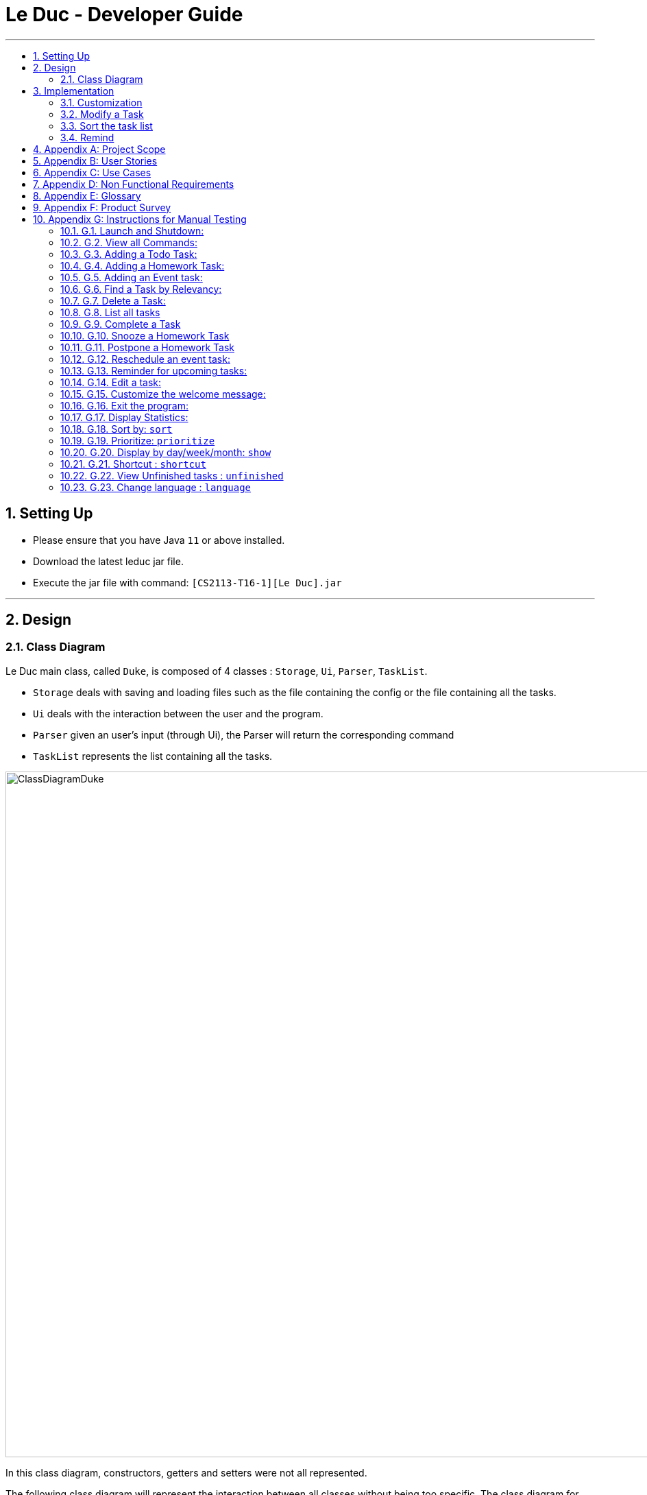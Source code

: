 = Le Duc - Developer Guide
:site-section: DeveloperGuide
:toc:
:toc-title:
:toc-placement: preamble
:sectnums:
:imagesDir: images
:stylesDir: stylesheets

---
== Setting Up
*  Please ensure that you have Java `11` or above installed.
*  Download the latest leduc jar file.
*  Execute the jar file with command: `[CS2113-T16-1][Le Duc].jar`

---
== Design
=== Class Diagram

Le Duc main class, called `Duke`, is composed of 4 classes : `Storage`, `Ui`, `Parser`, `TaskList`.

* `Storage` deals with saving and loading files such as the file containing the config or the file containing all the tasks.
* `Ui` deals with the interaction between the user and the program.
* `Parser` given an user's input (through Ui), the Parser will return the corresponding command
* `TaskList` represents the list containing all the tasks.

image::ClassDiagramDuke.png[width="1000"]

In this class diagram, constructors, getters and setters were not all represented.

The following class diagram will represent the interaction between all classes without being too specific. The class diagram for the abstract class `Command` and his concrete class is not represented because it is only one abstract class connected to a multitude of concrete class. The same goes for the `DukeException` class.

image::AllClassDiagram.png[width="1000"]

The following class diagram represents in details the abstract class `Command` with all its inherited concrete class.

image::ClassDiagramCommand.png[width="2000"]


== Implementation

=== Customization

The user can customize Le Duc in the following ways :

* `shortcut`: The user can implement and use shortcut for every command.
* `language`: The user can change the language for Le Duc.

==== Shortcut

The shortcut mechanism is done by the `ShortcutCommand`. As every other command, it extends Command with a HashSet containing all the command’s shortcut name and another HashSet containing all the default command’s shortcut name. Others commands include now a static attribute named shortcut that correspond to the command’s shortcut. It implements these following methods:

* `ShortcutCommand#setOneShortcut` — set the shortcut of one command
* `ShortcutCommand#initializedSetShortcut` — initialized the HashSet contains all the default command’s shortcut name

There are three cases:

* one shot one command: The user write the command for the shortcut in one line
* multi step one command: The user write which command he wants to add a shortcut to, then the console ask what is the shortcut, and the user write the name of the shortcut
* multi step every command: The user asks the console that he wants to modify all the command, and the console will show one by one every command, and the user will modify one by one each command.

When the user launches the application, the program will read the config file, then set all shortcuts to previous shortcuts that the user has decided. If the user has not decided to customized shortcuts, it will be the default shortcut.

These following diagram show how the 3 cases were implemented:

*One shot one command*

The user type the "entry" (not shown in the sequence diagram) as `shortcut CommandName ShortcutName`.

image::SDShortcutOneShot.png[width="1000"]

The method setShortcut is static, thus an object Command won’t be created

*Multi-step one command*

The user type the "entry" (not shown in the sequence diagram) as `shortcut CommandName`. Then the console will ask what will be the new name for the shortcut.

image::SGShortcutMultiOneCmd.png[width="1000"]

*Multi-step every command*

The user type the "entry" (not shown in the sequence diagram) as `shortcut`. The console will display one command's name, then the console will ask what will be the new name for the shortcut. The console will repeat until every command have a shortcut.

image::SGShortcutMultiEveryCmd.png[width="1000"]

*Consideration*

* The config file that contains all the name for the shortcut can be edit by hand, because it is faster to edit the config file than doing it via the application.
* When a command’s shortcut is set, the default shortcut can still be used

==== Language

Changing the language mechanism is done by the `LanguageCommand`. For the moment two languages are available : french and english. Only the return message after a command and the error message are changed. After typing the command to change the language, the language is changed at the next execution of the program.

The following are the steps to change a language :

* The user open Le Duc (the program).
* Le Duc create the object `ui` as an instance of `UiEn`.
* The user type `language fr` (the program is previously in english)
* The program will change the config file.
* The user exit the program.
* The user reopen Le Duc.
* Le Duc load the config file with the new language.
* Le Duc create the object `ui` as an instance of `UiFr`.
* The language of Le Duc is french.

image::languageSequenceDiagram.png[width="1000"]

In the sequence diagram, `Parser` and `Storage` should be created and destroyed when Duke is created or destroyed, but for more clarity, it was not represented.

*Consideration*

* (Current implementation) Each message displayed to the user (error or a message returned by a command) correspond to an abstract method in `Ui` and an override method in `UiFr` and `UiEn`. It was done so because it is easier to add a new language because it is sufficient to create a new class and override the method.
* (Atlernative) Make an if statement for each new language and an static attribut in `Ui`. There are less methods and less classes but if a new language is added in the future, every single command and every single exception have to be edited.

=== Modify a Task

Several commands allow the user to modify a task: `reschedule`, `postpone`, `snooze`, `edit` and `prioritize`.
As every other command, these commands extend Command.
As these commands relate to the modification of tasks, each command need to write into the data file after its execution.

==== *Reschedule an event task*

When rescheduling an event, two dates can’t clash. This verification is done with the verifyConflictDate method which is
in the TaskList class. Indeed, all task dates are needed to verify if there is a conflict. So, this allows to improve the cohesion.

image::SequenceDiagramReschedule.png[width="1000", align="center"]

==== *Snooze an homework task*

Snooze is applicable to a homework task. The snooze time is fixed at 30 minutes( it could be easily changed in the snoozeLocalDateTime() method of Date.

image::SequenceDiagramSnooze.png[width="1000", align="center"]

==== *Postpone an homework task*

Postpone is also only applicable to a homework task. The new date should be after the old one.
This is verified inside the execution of the postponeCommand.

image::SequenceDiagramPostpone.png[width="1000", align="center"]

==== *Edit a task*

* Multi-steps command: to edit a task, the user has to follow these instructions:

1. `edit`
2. All of the tasks will be displayed, you have to choose a task INDEX
3. Depending on the type of task:
** If it is a todo task, you have to enter the new DESCRIPTION
** If it is not a todo task, you have to choose 1) if you want to edit the description or 2) if you want to edit the date
- Then, enter the new DESCRIPTION or the new DATE of the task

The sequence diagram shows the interactions between different classes when the user want to edit the description an homework or event task with a multi-steps edit command.

image::SequenceDiagramEditMultiSteps.png[width="1000", align="center"]


* For one shot command:
- edit the description: `edit INDEX description DESCRIPTION`
- edit the date of an homework task: `edit INDEX /by DATE`
- edit the period of an event task: `edit INDEX /at DATE - DATE`

The sequence diagram shows the interactions between different classes when the user input `edit 2 description DESCRIPTION`.

image::SequenceDiagramEditOneShot.png[width="1000", align="center"]

==== *Prioritize a task*

A task has initially a priority of 5. The priority of a task goes from 1 to 9.
This command allows the user to change the priority of a task.

The sequence diagram show the interactions between different classes when the user wants to change to priority of the first task to 2.

image::SequenceDiagramPrioritize.png[width="1000", align="center"]

==== Consideration

There are two different commands for modifying the priority ( `prioritize`) and the description/date (`edit`) o f a task. Indeed, the edit command is considered to be used when a user have initially created a incorrect task, whereas the prioritize command is supposed to be used regularly as the priority of a task generally increase with the time.
However, these two commands are obviously easy to combine into one command.


=== Sort the task list

Sort all task by date/description/priority/type of task/ done or not: `sort SORTTYPE`
SORTTYPE is either date, description, priority, type, done

* Sorting by date will sort tasks in chronological order
* Sorting by description will sort the descriptions in alphabetical order
* Sorting by priority will sort tasks in ascending urgency
* Sorting by type will sort tasks depending on its task type ( event, homework, todo)
* Sorting by done will sort tasks depending on it the task is done or not.

To implement the sort command, the comparing static method of Comparator interface introduced in Java 8 is used.
So, here the sort key are the desciption or the priority of the task.


=== Remind


The Remind feature is done by the RemindCommand. Along with all of the other implemented commands, it extends Command. The feature will process each tasks date/timestamps to order them, and then remind the user of the 3 earliest, unfinished tasks. The following methods were implemented in this feature:

* `filterTasks` - Extracts the Homework and Event tasks into a seperate ArrayList
* `sort` - Orders the filtered TaskList in chronological order.

* *Sequence Diagram of the Remind Feature:*

image::RemindSequenceDiagram.png[width="1200"]
There are 4 cases:

* TaskList contains only Homework and Event objects
* TaskList contains only Todo objects
* TaskList contains a mix of all objects
* TaskList contains no objects

The task of sorting the tasklist in chronological order becomes challenging as not all tasks have associated timestamps.
This problem is divided into 4 subproblems, each of which are handled seperately.


==== TaskList contains only Homework/Event tasks

* The original TaskList is passed through a filter to isolate the Homework and Event tasks.
* The TaskList.extractTodo() method will attempt to isolate all Todo tasks. It will return an empty array in this case
* After filtering by TaskList.filterTasks(), the filtered TaskList will be equal to the original TaskList, as there are no Todo objects to filter out in this particular case.
* The filtered TaskList will then be sorted by TaskList.sort().
* The sort() method will call each tasks task.getDate() method in preparation for sorting. For "Event" tasks, the first timestamp will be used for the purposes of sorting.
* After performing insertion sort, the array of Todo's will be appended to the end of the sorted list. In this case, there are no
"todo" tasks, so nothing will be appended.
* The first 3 most upcoming tasks will be displayed to the user.
* *Output:*

```---------------------------------------------------------------------------------
remind
1. [H][X] d1 by: 14/09/2019 22:33 [Priority: 5]
2. [E][X] e1 at: 21/09/2019 00:00 - 28/10/2019 22:22 [Priority: 5]
3. [H][X] d2 by: 22/09/2019 22:33 [Priority: 5]
```
==== TaskList only contains Todo tasks

* The original TaskList is passed through a filter to isolate the Homework and Event tasks. Because there are only Todo tasks, it will return an empty array.
* The TaskList.extractTodo() method will attempt to isolate all todo tasks. It will return the original tasklist in this case, becase every task is a "todo"
* The filtered TaskList will then be sorted by TaskList.sort(). The method will return an empty array, because the input array containing Homework and Event tasks is empty.
* The sort method will return an empty array, as the input array of Homework/Event tasks is empty in this case.
* The array of Todo's is appended to the empty, returned array from TaskList.sort(), resulting in the original tasklist of only Todo tasks.
* *The original tasklist is considered to be the sorted tasklist. The order in which the Todo's were created is treated as an  "implicit order".*
* The first 3 most upcoming tasks will be displayed to the user.
* *Output:*
```---------------------------------------------------------------------------------
remind
1. [T][X] todo1 [Priority: 5]
2. [T][X] todo2 [Priority: 5]
3. [T][X] todo3 [Priority: 5]
```
==== TaskList contains a mix of all task types

* The original TaskList is passed through a filter to isolate the Homework and Event tasks.
* The TaskList.extractTodo() method will attempt to isolate all todo tasks. It will return an array of all todo's in this case
* After filtering by TaskList.filterTasks(), the filtered TaskList will contain only Homework and Event tasks.
* The filtered TaskList will then be sorted by TaskList.sort().
* The sort() method will call each tasks task.getDate() method in preparation for sorting. For "Event" tasks, the first timestamp will be used for the purposes of sorting.
* After performing insertion sort, the array of Todo's will be appended to the end of the sortedlist. If a task is a "todo" it is assumed that it has a "soft deadline" unlike a Homework task.
Therefore, it is pushed to the bottom of the sorted tasklist.
* The first 3 most upcoming tasks will be displayed to the user.
* *Output:*

```---------------------------------------------------------------------------------
remind
1. [H][X] d1 by: 14/09/2019 22:33 [Priority: 5]
2. [E][X] e1 at: 21/09/2019 00:00 - 28/10/2019 22:22 [Priority: 5]
3. [T][X] t1 [Priority: 5]
```
==== TaskList Contains No Objects

```
---------------------------------------------------------------------------------
    There are no upcoming tasks in your list
---------------------------------------------------------------------------------

```

==== Consideration
* Sorting the TaskList in place was considered, but it reduced cohesion of the design, as the same function is reused by other features.
* It was considered to only remind the user of tasks that are coming up in the next week,
but that would limit its potential utility
---




---
== Appendix A: Project Scope
*Target user profile:*

* High School student

* Has a busy academic and extracurricular life

* Comfortable with the command line

* Requires a schedule management software to otpimize day to day decisions

* Value proposition: A student will be able to better manage their time, and be more productive.
---


---
== Appendix B: User Stories
[cols="3,4,1", options="header"]
|===
|Target |User Stories |Priority

|As a student,| I want to sort my task by type of task/by date/by description/by tag
|* * *

|As a student,| I want to prioritize different task
|* * *

|As a student,| I want to have recurrent task
|* * *

|As a student,| I want to display the task by day/week/month/year
|* * *

|As a student,| I want to edit a task
|* * *

|As a student,| I want to a better find feature (fuzzy matching)
|* * *

|As a student,| I want to postpone a task
|* * *

|As a student,| I want to have shortcut
|* * *

|As a student,| I want to display two or more different task list (for example professional and personal)
|* * *

|As a student,| I want the app to send me an email about my task
|* *

|As a student,| I want to display only the task that hasn't been done yet
|* *

|As a student,| I want the app to alarm me when a deadline is near
|* *

|As a student,| I want to import from other task list
|* *

|As a student,| I want to have subtask
|* *

|As a student,| I want to see which task was done late, which task hadn't been done and which task was done on time
|* *

|As a student,| I want to set a reminder
|* *

|As a student,| I want to see my progression
|* *

|As a student,| I want to add an excepted time
|* *

|As a student,| I want to see the time left until the allocated time for that task is over
|* *

|As a student,| I want to have different languages
|* *

|As a student,| I want to know the location, the address
|* *

|As a student,| I want to combine two tasks
|* *

|As a student,| I want to visualize the task (GUI)
|*

|As a student,| I want to have a login and a password or have a profile
|*

|As a student,| I want to customize the welcome message
|*

|As a student,| I want to have secret task
|*

|As a student,| I want to have shared task
|*

|As a student,| I want to delete a profile (like an admin)
|*

|As a student,| I want to have some statistics
|*

|As a student,| I want to see others students task
|*

|As a student,| I want to have a message feature
|*
|===

---


== Appendix C: Use Cases
* *Edit Command*: ( only in multi-step commands yet)
** *System*: Le Duc
** *Actor*: High school student
** *Use Case*: Modify task
*** User will type “edit”
*** Le Duc will list the entire task list
*** User type the index of the task
*** Le Duc asks which part will be modified if it is not a Todo task
*** User answer and modify

* *Shortcut*:
** *System*: Le Duc
** *Actor*: High school student
** *Use Case*: Create shortcut
*** User type “shortcut”
*** Le Duc will show the first command to be modified
*** User type the shortcut for that command
*** Le Duc will show the second command to be modified
*** User type the shortcut for that command
*** ...
*** Le Duc will show the k command to be modified
*** User type the shortcut for that command
*** Le Duc prompt an error, because there is a conflict between two shortcuts, and will ask to enter a new shortcut
*** User type another shortcut for that command
*** ...
*** Le Duc shows all the shortcuts
---

== Appendix D: Non Functional Requirements
* *Task list size requirement*: The user is a super busy students, so he will have a lot of task. Size of task list possibly infinite (use of Arraylist, depends on the computer and the storage doesn’t use much as it is a written file).
* *Quality requirement*: The system is easy to understand and to be handled by a new user.
* *Mastery requirement*: The system is easy to be mastered, the typing of new task should be easy and fast.
* *Disaster recovery requirement*: If the system crash, the user shall find all his tasks in the storage file.

---

== Appendix E: Glossary
* *Fuzzy matching*: When searching for task descriptions via keyword, the "Sorensen-Dice" Fuzzy Matching algorithm is used to return top matches. This ensures that typos in the user query does not affect search performance
* *Recurrent task*: A task that repeat every day/week/month…

---

== Appendix F: Product Survey

== Appendix G: Instructions for Manual Testing
=== G.1. Launch and Shutdown:
* Download the Jar file and copy it into an empty folder
* Run the Jar file from the command line : "[CS2113-T16-1][Le Duc].jar"

=== G.2. View all Commands:
* *View all the commands the user can make*
*  Command: `help`
* Test Case: `help`

** Expected:
```
help
---------------------------------------------------------------------------------
All command will be display as :
commandName [PARAMETERS] : description of the command
All parameters will be written in UPPER_CASE
Parameters are :
DESCRIPTION : the description of a task
SORTTYPE : date, description, priority, type or done
DATE : the date of a task
INDEX : the index of the task (goes from 1 to ...)
KEYWORD : the keyword to find a task
WELCOME: the welcome message
DATEOPTION
Date format is DD/MM/YYYY HH:mm except for show
All blank space should be respected
Here are the list of all command:
todo DESCRIPTION prio INDEX: create a todo task ( prio index is optional) with priority index
homework DESCRIPTION /by DATE prio INDEX recu DATEOPTION INDEX: create a homework task ( prio index is optional) with priority index (recu is optional) with a recurrence of DATEOPTION(day, week, month) and the number of recurrence of INDEX
event DESCRIPTION /at DATE - DATE prio INDEX  recu DATEOPTION INDEX: create an event task ( prio index is optional) with priority index (recu is optional) with a recurrence of DATEOPTION(day, week, month) and the number of recurrence of INDEX
list : show all the tasks
bye : exit the application
done INDEX : mark as done the task of index INDEX
delete INDEX : delete the task of index INDEX
find KEYWORD : find the task with a keyword
snooze INDEX : snooze a task of index INDEX
postpone INDEX /by DATE : postpone a deadline task
sort SORTTYPE : Sort all task by date/description/priority/type/done or not
reschedule INDEX /at DATE - DATE : reschedule an event task
remind : remind the first three task
setwelcome WELCOME : customize the welcome message
edit :
For multi-step command : 'edit' and then follow the instructions
For one shot command:
edit the description: 'edit INDEX description DESCRIPTION'
edit the date of an homework task: 'edit INDEX /by DATE'
edit the period of an event task: 'edit INDEX /at DATE - DATE'
show DATEOPTION DATE: show task by day/dayofweek/month/year ( day format is DD/MM/YYYY; dayofweek format is monday,tuesday...; month format is MM/YYYY; year format is YYYY)
prioritize INDEX prio INDEX : give priority to task
unfinished: Find and display all unfinished tasks
language LANG: change the language of the program at the next execution. LANG is equal to en or fr
help : show the list of all command
---------------------------------------------------------------------------------
```
=== G.3. Adding a Todo Task:
* *Add a task of type Todo*
* Command `todo DESCRIPTION` or `todo DESCRIPTION prio INDEX`
* Test Case `todo read book`

** Expected:
*** The task will be given a default priority of 5 (Priorities range from 1-9)
```
---------------------------------------------------------------------------------
Got it. I've added this task:
           [T][X] read book [Priority: 5]
Now you have 14 tasks in the list.
---------------------------------------------------------------------------------
```

* Test Case `todo sell book prio 3`

** Expected:
```
 ---------------------------------------------------------------------------------
         Got it. I've added this task:
           [T][X]  sell book  [Priority: 3]
         Now you have 15 tasks in the list.
---------------------------------------------------------------------------------

```

=== G.4. Adding a Homework Task:

* *Add a task of type Homework*

* Command `homework DESCRIPTION /by DATE` or `homework DESCRIPTION /by DATE prio INDEX` or `homework DESCRIPTION /by DATE recu DATETYPE NBRECU`
• The second INDEX can’t be less than 1 or greater than 9.
• 1 is the least urgent, 9 is the most urgent
• DATETYPE can be day, week, month
• NBRECU indicate the number of recurrence +1 you want
• If you want to add recurrence and priority, prio should be before recu
• The NBRECU can’t be negative
• Depending on the DATETYPE, the NBRECU have a maximum threshold: for day, NBRECU can’t exceed 30, for week NBRECU can’t exceed 26, for month NBRECU can’t exceed 12. Every time it exceeds, it will be brought back to the threshold

---

* Test Case `homework CS4239: lab3 /by 21/09/2019 23:59`

** Expected:

*** Homework is given a default priority of 5
```
---------------------------------------------------------------------------------
         Got it. I've added this task:
           [H][X] CS4239: lab3 by: 21/09/2019 23:59 [Priority: 5]
         Now you have 16 tasks in the list.
---------------------------------------------------------------------------------

```

* Test Case `homework CS4239: lab4 /by 25/09/2019 23:59 prio 7`
** Expected:
*** The task is given a priority of 7
```
 ---------------------------------------------------------------------------------
         Got it. I've added this task:
           [H][X] CS4239: lab4 by: 25/09/2019 23:59 [Priority: 7]
         Now you have 17 tasks in the list.
---------------------------------------------------------------------------------
```
* Test Case `homework test code /by 25/09/2019 23:59 recu day 3`
** Expected:
*** Three recurrent tasks are also created, one for each of the next 3 days
```
---------------------------------------------------------------------------------
         Here are the tasks in your list:
         18. [H][X] test code by: 25/09/2019 23:59 [Priority: 5]
         19. [H][X] test code by: 26/09/2019 23:59 [Priority: 5]
         20. [H][X] test code by: 27/09/2019 23:59 [Priority: 5]
         21. [H][X] test code by: 28/09/2019 23:59 [Priority: 5]
---------------------------------------------------------------------------------

```

=== G.5. Adding an Event task:

* *Creates a task of type Event*

* Command: `event DESCRIPTION /at DATE - DATE` or `event DESCRIPTION /at DATE - DATE prio INDEX` or `event DESCRIPTION /at DATE - DATE recu DATETYPE NBRECU`

• When creating an event, two dates can’t clash
• The second INDEX can’t be less than 1 or greater than 9.
• 1 is the less urgent, 9 is the most urgent
• DATETYPE can be day, week, month
• NBRECU indicate the number of recurrence +1 you want
• If you want to add recurrence and priority, prio should be before recu
• If, by creating a recurrence, the date of the next occurence of the event is in conflict with the
4
previous one, it will
• You can’t create a recurrence of an event when the second date minus first date > DATETYPE: For example 07/12/2019 09:00 - 08/12/2019 11:00 have second date minus first date superior as the day DATETYPE
• The NBRECU can’t be negative
• Depending on the DATETYPE, the NBRECU have a maximum threshold: for day, NBRECU can’t exceed 30, for week NBRECU can’t exceed 26, for month NBRECU can’t exceed 12. Every time it exceeds, it will be brought back to the threshold
• If you want to add a priority and a recurrency, make sure the priority flag is entered before the recurrency flag.

---

* Test Case `event CS4211: mid-term /at 07/10/2000 09:00 - 07/10/2000 11:00`

** Expected:

*** Event is created with default priority of 5

```
 ---------------------------------------------------------------------------------
         Got it. I've added this task:
           [E][X] CS4211: mid-term at: 07/10/2000 09:00 - 07/10/2000 11:00 [Priority: 5]
         Now you have 22 tasks in the list.
---------------------------------------------------------------------------------

```
* Test Case `event CS4211: final exam /at 07/12/2019 09:00 - 07/12/2019 11:00 prio 8`
** Expected:

*** Event is created with priority 8

```
 ---------------------------------------------------------------------------------
         Got it. I've added this task:
           [E][X] CS4211: final exam at: 07/12/2019 09:00 - 07/12/2019 11:00 [Priority: 8]
         Now you have 23 tasks in the list.
---------------------------------------------------------------------------------

```

* *Test Case `event CS4211: sport /at 07/10/2001 09:00 - 07/10/2001 11:00 recu day 3`*
** Expected:

*** 3 recurrent tasks are created, each one day apart

```
 ---------------------------------------------------------------------------------
         Here are the tasks in your list:
         24. [E][X] CS4211: sport at: 07/10/2001 09:00 - 07/10/2001 11:00 [Priority: 5]
         25. [E][X] CS4211: sport at: 08/10/2001 09:00 - 08/10/2001 11:00 [Priority: 5]
         26. [E][X] CS4211: sport at: 09/10/2001 09:00 - 09/10/2001 11:00 [Priority: 5]
         27. [E][X] CS4211: sport at: 10/10/2001 09:00 - 10/10/2001 11:00 [Priority: 5]
---------------------------------------------------------------------------------
```

* *Test Case `event CS4211: cooking session /at 17/12/2019 09:00 - 17/12/2019 11:00 prio 8 recu week 2`*
**  Expected:
***  Will create 3 events, each one being 1 week apart
```
---------------------------------------------------------------------------------
         Here are the tasks in your list:
         28. [E][X] CS4211: cooking session at: 17/12/2019 09:00 - 17/12/2019 11:00 [Priority: 8]
         29. [E][X] CS4211: cooking session at: 24/12/2019 09:00 - 24/12/2019 11:00 [Priority: 8]
         30. [E][X] CS4211: cooking session at: 31/12/2019 09:00 - 31/12/2019 11:00 [Priority: 8]
---------------------------------------------------------------------------------
```
=== G.6. Find a Task by Relevancy:

* *Searches For a task by Character Relevancy (Not Keyword Relevancy!)*
* Command `Find DESCRIPTION`
** The "Sorensen Dice" character matching algorithm is used to generate relevance scores for each task
** Tasks are scored based on % character match across the entire description, and a 50% minimum match threshold value.
* Test Case `find homewasrdtyst`
** Expected:
*** Despite typos, the correct result will be returned
```
        ---------------------------------------------------------------------------------
         Here are the most relevant tasks in your list:
         6. [H][V] homeworktest by: 04/04/2004 04:04 [Priority: 5]
         13. [T][X] homework [Priority: 5]

        ---------------------------------------------------------------------------------
```


* Test Case `find CS4221:`
** Expected:
*** Despite Partial queries, relevant tasks are still returned.

```
find CS4221:
        ---------------------------------------------------------------------------------
         Here are the most relevant tasks in your list:
         24. [E][X] CS4211: sport at: 07/10/2001 09:00 - 07/10/2001 11:00 [Priority: 5]
         25. [E][X] CS4211: sport at: 08/10/2001 09:00 - 08/10/2001 11:00 [Priority: 5]
         26. [E][X] CS4211: sport at: 09/10/2001 09:00 - 09/10/2001 11:00 [Priority: 5]
         27. [E][X] CS4211: sport at: 10/10/2001 09:00 - 10/10/2001 11:00 [Priority: 5]

        ---------------------------------------------------------------------------------

```

=== G.7. Delete a Task:

* *Delete a task from the task list.*

* Command: `delete INDEX`

* Test Case `delete 1`
** Expected:
```
  ---------------------------------------------------------------------------------
         Noted. I've removed this task:
                [T][X] td1 [Priority: 5]
         Now you have 29 tasks in the list
---------------------------------------------------------------------------------
```

* Test Case `delete 500000`
** Expected:
*** Invalid indices throw an error

```
 NonExistentTaskException:
                 ☹ OOPS!!! The task doesn't exist

```

=== G.8. List all tasks

* *List all tasks in the list*
* Command `list`
* Test Case `list`
** Expected:
```
 ---------------------------------------------------------------------------------
         Here are the tasks in your list:
         1. [E][X] e at: 21/09/2019 00:00 - 28/10/2019 22:22 [Priority: 5]
         2. [T][V] td3 [Priority: 5]
         3. [T][V] td4 [Priority: 5]
         4. [H][X] math by: 11/11/2011 01:01 [Priority: 5]
         5. [H][V] homeworktest by: 04/04/2004 04:04 [Priority: 5]
         6. [H][V] science by: 05/05/2005 05:05 [Priority: 2]
         7. [H][X] test by: 01/01/2001 01:01 [Priority: 5]
---------------------------------------------------------------------------------
```

=== G.9. Complete a Task

* *Marks a task as done*
* Command `done INDEX`

* Test Case `done 1`
** Expected
*** [X] becomes [V] when completing a task
```
 ---------------------------------------------------------------------------------
         Nice! I've marked this task as done:
         [E][V] e at: 21/09/2019 00:00 - 28/10/2019 22:22 [Priority: 5]
---------------------------------------------------------------------------------

```
* Test Case `done 60000`
** Expected
*** Invalid indices will throw NonExistentTaskException
```
 NonExistentTaskException:
                 ☹ OOPS!!! The task doesn't exist
```

=== G.10. Snooze a Homework Task

* *Snooze a Homework task by 30 minutes*
* Command `snooze INDEX`

* Test Case: `snooze 4`

** Expected:
*** The task is now snoozed by 30 minutes

*** Before:

    `4. [H][X] math by: 11/11/2011 01:01 [Priority: 5]`



*** After:


     ---------------------------------------------------------------------------------
            Noted. I've snoozed this task:
                    [H][X] math by:11/11/2011 01:31
     ---------------------------------------------------------------------------------



* Test Case `snooze 3`
** Expected
*** Snoozing a non-Homework task will throw HomeworkTypeException
```
 HomeworkTypeException:
                 ☹ OOPS!!! The task should be a homework task
```

=== G.11. Postpone a Homework Task
* *Postpone a Homework task by a user-specified amount of time*
* Command `postpone INDEX /by DATE`

** DATE is the new date of the homework task.
** The new date should be after the old one.

* Test Case `postpone 4 /by 12/12/2011 22:10`
** Expected:
*** The Homework task deadline has been postponed
*** Before:

    `4. [H][X] math by: 11/11/2011 01:01 [Priority: 5]`


*** After:

```
    ---------------------------------------------------------------------------------
             Noted. I've postponed this task:
                     [H][X] math by:12/12/2011 22:10
    ---------------------------------------------------------------------------------
    ---------------------------------------------------------------------------------
```

=== G.12. Reschedule an event task:

* *Reschedule a task of type Event*

* Command: `reschedule INDEX /at DATE - DATE`

• when rescheduling an event, two dates can’t clash

---

* Test Case `event CS4211: mid-term /at 07/10/2000 09:00 - 07/10/2000 11:00`

** Expected:

*** The Event task has been rescheduled, it has a new period

```
---------------------------------------------------------------------------------
         Noted. I've rescheduled this task:
         [E][X] Sport  at:20/11/2019 20:00 - 20/11/2019 21:00
---------------------------------------------------------------------------------

```

=== G.13. Reminder for upcoming tasks:

* *Reminds the user of the 3 most upcoming incomplete tasks*

* Command: `remind`

• Remind only the 3 most upcoming incomplete tasks
• Show even the task past the present day.

---

* Test Case `remind`

** Expected:

*** The 3 most upcoming tasks

```
---------------------------------------------------------------------------------
        1. [H][X] math assignment 1 by: 07/11/2019 23:59 [Priority: 5]
        4. [H][X] Prepare interview  by: 09/11/2019 10:30 [Priority: 4]
        5. [H][X] Optimized algorithm assignement  by: 12/11/2019 10:30 [Priority: 4]
---------------------------------------------------------------------------------

```
=== G.14. Edit a task:

* *Edit the description or the date of a task*

* Command: `edit` or `edit INDEX description DESCRIPTION` or `edit INDEX /by DATE` or `edit INDEX /at DATE - DATE`

• Depending on the task, you can only edit the description (for todo) or you can choose between editing the description or the date (for event and homework).
• `edit` is the multi line command
• `edit INDEX description DESCRIPTION` or `edit INDEX /by DATE` or `edit INDEX /at DATE - DATE` are the one line command

---

* Test Case `edit 15 description CS2113 demo`

** Expected:

*** Edit the description of the 15th task and change it to CS2113 demo

```
---------------------------------------------------------------------------------
        The task is edited:
        [T][X] CS2113 demo [Priority: 2]
---------------------------------------------------------------------------------

```
* Test Case `edit 1 /by 13/11/2019 10:00`

** Expected:

*** Edit the date of the 1st task and change it to 13/11/2019 10:10

```
---------------------------------------------------------------------------------
        The task is edited:
        [H][X] math assignment 1 by: 13/11/2019 10:00 [Priority: 5]
---------------------------------------------------------------------------------

```
* Test Case `edit 7 /at 22/11/2019 16:00 - 22/11/2019 17:00`

** Expected:

*** Edit the date of the 7th task and change it to 22/11/2019 16:00 - 22/11/2019 17:00

```
 ---------------------------------------------------------------------------------
        The task is edited:
        [E][X] Sport  at: 22/11/2019 16:00 - 22/11/2019 17:00 [Priority: 5]
---------------------------------------------------------------------------------

```

* Test Case `edit`

** Expected:

*** Enter in the multi command line and follow the instruction. The list of task will be proposed. Then you have to choose the task, following by what to edit then enter the modification.

```
---------------------------------------------------------------------------------
        Please choose the task to edit from the list by its index:
---------------------------------------------------------------------------------
---------------------------------------------------------------------------------
        Here are the tasks in your list:
        1. [H][X] math assignment 1 by: 13/11/2019 10:00 [Priority: 5]
        2. [T][V] Software security: lab 4: exercice 2 [Priority: 2]
        3. [E][X] Sport  at: 20/11/2019 20:00 - 20/11/2019 21:00 [Priority: 5]
---------------------------------------------------------------------------------
        1
---------------------------------------------------------------------------------
        Please choose what you want to edit (1 or 2)
        1. The description
        2. The deadline/period
---------------------------------------------------------------------------------
        2
---------------------------------------------------------------------------------
        Please enter the new deadline of the task
---------------------------------------------------------------------------------
        14/11/2019 10:10
---------------------------------------------------------------------------------
        The task is edited:
        [H][X] math assignment 1 by: 14/11/2019 10:10 [Priority: 5]
---------------------------------------------------------------------------------

```

=== G.15. Customize the welcome message:

* *Customize the welcome message*

* Command: `setwelcome WELCOME`

• The new welcome message will be shown at the next execution of the software

---

* Test Case `setwelcome`

** Expected:

*** The welcome message has been customized

```
---------------------------------------------------------------------------------
The welcome message is edited: hello friends
---------------------------------------------------------------------------------


        ____        _
       |  _ \ _   _| | _____
       | | | | | | | |/ / _ \
       | |_| | |_| |   <  __/
       |____/ \__,_|_|\_\___|

---------------------------------------------------------------------------------
       	hello friends
---------------------------------------------------------------------------------
```

=== G.16.  Exit the program:

* *Exit and close the program*

* Command: `bye`

---

* Test Case `bye`

** Expected:

*** Exit the program and close it

```
---------------------------------------------------------------------------------
        The welcome message is edited: hello friends
        ---------------------------------------------------------------------------------

        ____        _
       |  _ \ _   _| | _____
       | | | | | | | |/ / _ \
       | |_| | |_| |   <  __/
       |____/ \__,_|_|\_\___|

---------------------------------------------------------------------------------
       	hello friends
---------------------------------------------------------------------------------
```

=== G.17.  Display Statistics:

* *Display useful statistics about your tasklist*

* Command: `bye`

• Enter command `stats` to view general statistics, `stats -p` to view detailed priority statistics, or `stats -c` to view detailed completion statistics

---

* Test Case `stats`

** Expected:

*** General statistics about task list

```
---------------------------------------------------------------------------------
        Here are some general statistics about your task list:
        Number of tasks: 20.0
        Number of Todo's : 7.0
        Number of Events: 6.0
        Number of Homeworks: 7.0
        Number of Uncompleted Tasks: 17.0
        Number of Completed Tasks: 3.0
        Percent Complete: 15.0%
---------------------------------------------------------------------------------
```
* Test Case `stats -p`

** Expected:

*** Detailed priority statistics about task list

```
---------------------------------------------------------------------------------
        Number of tasks with priority 9: 0
        Number of tasks with priority 8: 0
        Number of tasks with priority 7: 0
        Number of tasks with priority 6: 0
        Number of tasks with priority 5: 10
        Number of tasks with priority 4: 2
        Number of tasks with priority 3: 1
        Number of tasks with priority 2: 4
        Number of tasks with priority 1: 3
        ----PRIORITY PERCENTAGES----
        Percent of tasks with priority 9: 0.0%
        Percent of tasks with priority 8: 0.0%
        Percent of tasks with priority 7: 0.0%
        Percent of tasks with priority 6: 0.0%
        Percent of tasks with priority 5: 50.0%
        Percent of tasks with priority 4: 10.0%
        Percent of tasks with priority 3: 5.0%
        Percent of tasks with priority 2: 20.0%
        Percent of tasks with priority 1: 15.0%
---------------------------------------------------------------------------------
```
* Test Case `stats -c`

** Expected:

*** Detailed completion statistics about task list

```
---------------------------------------------------------------------------------
        Here are some completion statistics about your task list:
        ----COMPLETION COUNTS----
        Number of incomplete Homeworks remaining: 6
        Number of incomplete Todos remaining: 5
        Number of incomplete Events  remaining: 6
        ----COMPLETION PERCENTAGES----
        Percent of incomplete Homework: 85.71428571428571%
        Percent of incomplete Todo: 71.42857142857143%
        Percent of incomplete Events: 100.0%
---------------------------------------------------------------------------------
```

=== G.18. Sort by: `sort`


Sort all task by date, description, priority, type of task or either it is done or not: `sort SORTTYPE`

SORTTYPE is either date, description, priority, type or done

Be careful:

* Sorting by date will sort tasks in chronological order
* Sorting by description will sort the descriptions in alphabetical order
* Sorting by priority will sort tasks in ascending urgency
* Sorting by type will sort tasks depending on its task type ( event, homework, todo)
* Sorting by done will sort tasks depending on it the task is done or not

Examples:

* `sort date`
* `sort priority`
* `sort description`
* `sort type`
* `sort done`

---
* Test Case `sort date`
** Expected:
*** sort the tasks list by date

```
	---------------------------------------------------------------------------------
	 This is the new task list order:
	---------------------------------------------------------------------------------
	---------------------------------------------------------------------------------
	 Here are the tasks in your list:
	 1. [H][X] math assignment 1 by: 07/11/2019 23:59 [Priority: 5]
	 2. [H][V] Software Security lab 2 by: 08/11/2019 23:59 [Priority: 5]
	 3. [H][V] Science exercice 2 by: 09/11/2019 05:05 [Priority: 2]
	 4. [H][X] Prepare interview  by: 09/11/2019 10:30 [Priority: 4]
	 5. [E][X] Sport  at: 10/11/2019 11:00 - 10/11/2019 17:00 [Priority: 5]
	 6. [H][X] Optimized algorithm assignement  by: 12/11/2019 10:30 [Priority: 4]
	 7. [E][X] Software security Final exam  at: 20/11/2019 11:00 - 20/11/2019 13:00 [Priority: 5]
	 8. [E][X] Sport  at: 22/11/2019 13:00 - 22/11/2019 15:00 [Priority: 5]
	 9. [E][X] Sport  at: 25/11/2019 11:00 - 25/11/2019 17:00 [Priority: 5]
	 10. [H][X] Formals Methods assignment 1 by: 01/12/2019 21:59 [Priority: 5]
	 11. [H][X] Formals Methods assignment 2 by: 03/12/2019 21:59 [Priority: 3]
	 12. [E][X] CS4239 Final exam  at: 08/12/2019 11:00 - 08/12/2019 13:00 [Priority: 5]
	 13. [E][X] CS4211 Final exam  at: 12/12/2019 11:00 - 12/12/2019 13:00 [Priority: 5]
	 14. [H][X] Semester report by: 07/01/2020 23:59 [Priority: 5]
	 15. [T][X] CS2113 demo [Priority: 2]
	 16. [T][V] Software security: lab 4: exercice 2 [Priority: 2]
	 17. [T][X] Software security: lab 5: exercice 1 [Priority: 2]
	 18. [T][X] Software security: lab 5: exercice 2 [Priority: 1]
	 19. [T][X] Software security: lab 6: exercice 1 [Priority: 1]
	 20. [T][V] Software security: lab 6: exercice 2 [Priority: 1]
	 21. [T][X] return book [Priority: 5]
	---------------------------------------------------------------------------------
```

* Test Case `sort priority`
** Expected:
*** sort the tasks list by priority
```
	---------------------------------------------------------------------------------
	 This is the new task list order:
	---------------------------------------------------------------------------------
	---------------------------------------------------------------------------------
	 Here are the tasks in your list:
	 1. [T][X] Software security: lab 5: exercice 2 [Priority: 1]
	 2. [T][X] Software security: lab 6: exercice 1 [Priority: 1]
	 3. [T][V] Software security: lab 6: exercice 2 [Priority: 1]
	 4. [H][V] Science exercice 2 by: 09/11/2019 05:05 [Priority: 2]
	 5. [T][X] CS2113 demo [Priority: 2]
	 6. [T][V] Software security: lab 4: exercice 2 [Priority: 2]
	 7. [T][X] Software security: lab 5: exercice 1 [Priority: 2]
	 8. [H][X] Formals Methods assignment 2 by: 03/12/2019 21:59 [Priority: 3]
	 9. [H][X] Prepare interview  by: 09/11/2019 10:30 [Priority: 4]
	 10. [H][X] Optimized algorithm assignement  by: 12/11/2019 10:30 [Priority: 4]
	 11. [H][X] math assignment 1 by: 07/11/2019 23:59 [Priority: 5]
	 12. [H][V] Software Security lab 2 by: 08/11/2019 23:59 [Priority: 5]
	 13. [E][X] Sport  at: 10/11/2019 11:00 - 10/11/2019 17:00 [Priority: 5]
	 14. [E][X] Software security Final exam  at: 20/11/2019 11:00 - 20/11/2019 13:00 [Priority: 5]
	 15. [E][X] Sport  at: 22/11/2019 13:00 - 22/11/2019 15:00 [Priority: 5]
	 16. [E][X] Sport  at: 25/11/2019 11:00 - 25/11/2019 17:00 [Priority: 5]
	 17. [H][X] Formals Methods assignment 1 by: 01/12/2019 21:59 [Priority: 5]
	 18. [E][X] CS4239 Final exam  at: 08/12/2019 11:00 - 08/12/2019 13:00 [Priority: 5]
	 19. [E][X] CS4211 Final exam  at: 12/12/2019 11:00 - 12/12/2019 13:00 [Priority: 5]
	 20. [H][X] Semester report by: 07/01/2020 23:59 [Priority: 5]
	 21. [T][X] return book [Priority: 5]
	---------------------------------------------------------------------------------
```
* Test Case `sort description`
** Expected:
*** sort the tasks list by description

```
	---------------------------------------------------------------------------------
	 This is the new task list order:
	---------------------------------------------------------------------------------
	---------------------------------------------------------------------------------
	 Here are the tasks in your list:
	 1. [T][X] CS2113 demo [Priority: 2]
	 2. [E][X] CS4211 Final exam  at: 12/12/2019 11:00 - 12/12/2019 13:00 [Priority: 5]
	 3. [E][X] CS4239 Final exam  at: 08/12/2019 11:00 - 08/12/2019 13:00 [Priority: 5]
	 4. [H][X] Formals Methods assignment 1 by: 01/12/2019 21:59 [Priority: 5]
	 5. [H][X] Formals Methods assignment 2 by: 03/12/2019 21:59 [Priority: 3]
	 6. [H][X] Optimized algorithm assignement  by: 12/11/2019 10:30 [Priority: 4]
	 7. [H][X] Prepare interview  by: 09/11/2019 10:30 [Priority: 4]
	 8. [H][V] Science exercice 2 by: 09/11/2019 05:05 [Priority: 2]
	 9. [H][X] Semester report by: 07/01/2020 23:59 [Priority: 5]
	 10. [H][V] Software Security lab 2 by: 08/11/2019 23:59 [Priority: 5]
	 11. [E][X] Software security Final exam  at: 20/11/2019 11:00 - 20/11/2019 13:00 [Priority: 5]
	 12. [T][V] Software security: lab 4: exercice 2 [Priority: 2]
	 13. [T][X] Software security: lab 5: exercice 1 [Priority: 2]
	 14. [T][X] Software security: lab 5: exercice 2 [Priority: 1]
	 15. [T][X] Software security: lab 6: exercice 1 [Priority: 1]
	 16. [T][V] Software security: lab 6: exercice 2 [Priority: 1]
	 17. [E][X] Sport  at: 10/11/2019 11:00 - 10/11/2019 17:00 [Priority: 5]
	 18. [E][X] Sport  at: 22/11/2019 13:00 - 22/11/2019 15:00 [Priority: 5]
	 19. [E][X] Sport  at: 25/11/2019 11:00 - 25/11/2019 17:00 [Priority: 5]
	 20. [H][X] math assignment 1 by: 07/11/2019 23:59 [Priority: 5]
	 21. [T][X] return book [Priority: 5]
	---------------------------------------------------------------------------------
```

* Test Case `sort type`
** Expected:
*** sort the tasks list by type of task

```
	---------------------------------------------------------------------------------
	 This is the new task list order:
	---------------------------------------------------------------------------------
	---------------------------------------------------------------------------------
	 Here are the tasks in your list:
	 1. [E][X] CS4211 Final exam  at: 12/12/2019 11:00 - 12/12/2019 13:00 [Priority: 5]
	 2. [E][X] CS4239 Final exam  at: 08/12/2019 11:00 - 08/12/2019 13:00 [Priority: 5]
	 3. [E][X] Software security Final exam  at: 20/11/2019 11:00 - 20/11/2019 13:00 [Priority: 5]
	 4. [E][X] Sport  at: 10/11/2019 11:00 - 10/11/2019 17:00 [Priority: 5]
	 5. [E][X] Sport  at: 22/11/2019 13:00 - 22/11/2019 15:00 [Priority: 5]
	 6. [E][X] Sport  at: 25/11/2019 11:00 - 25/11/2019 17:00 [Priority: 5]
	 7. [H][X] Formals Methods assignment 1 by: 01/12/2019 21:59 [Priority: 5]
	 8. [H][X] Formals Methods assignment 2 by: 03/12/2019 21:59 [Priority: 3]
	 9. [H][X] Optimized algorithm assignement  by: 12/11/2019 10:30 [Priority: 4]
	 10. [H][X] Prepare interview  by: 09/11/2019 10:30 [Priority: 4]
	 11. [H][V] Science exercice 2 by: 09/11/2019 05:05 [Priority: 2]
	 12. [H][X] Semester report by: 07/01/2020 23:59 [Priority: 5]
	 13. [H][V] Software Security lab 2 by: 08/11/2019 23:59 [Priority: 5]
	 14. [H][X] math assignment 1 by: 07/11/2019 23:59 [Priority: 5]
	 15. [T][X] CS2113 demo [Priority: 2]
	 16. [T][V] Software security: lab 4: exercice 2 [Priority: 2]
	 17. [T][X] Software security: lab 5: exercice 1 [Priority: 2]
	 18. [T][X] Software security: lab 5: exercice 2 [Priority: 1]
	 19. [T][X] Software security: lab 6: exercice 1 [Priority: 1]
	 20. [T][V] Software security: lab 6: exercice 2 [Priority: 1]
	 21. [T][X] return book [Priority: 5]
	---------------------------------------------------------------------------------
```
* Test Case `sort done`
** Expected:
*** sort the tasks list by wheather the task is done or not

```
	---------------------------------------------------------------------------------
	 This is the new task list order:
	---------------------------------------------------------------------------------
	---------------------------------------------------------------------------------
	 Here are the tasks in your list:
	 1. [H][V] Science exercice 2 by: 09/11/2019 05:05 [Priority: 2]
	 2. [H][V] Software Security lab 2 by: 08/11/2019 23:59 [Priority: 5]
	 3. [T][V] Software security: lab 4: exercice 2 [Priority: 2]
	 4. [T][V] Software security: lab 6: exercice 2 [Priority: 1]
	 5. [E][X] CS4211 Final exam  at: 12/12/2019 11:00 - 12/12/2019 13:00 [Priority: 5]
	 6. [E][X] CS4239 Final exam  at: 08/12/2019 11:00 - 08/12/2019 13:00 [Priority: 5]
	 7. [E][X] Software security Final exam  at: 20/11/2019 11:00 - 20/11/2019 13:00 [Priority: 5]
	 8. [E][X] Sport  at: 10/11/2019 11:00 - 10/11/2019 17:00 [Priority: 5]
	 9. [E][X] Sport  at: 22/11/2019 13:00 - 22/11/2019 15:00 [Priority: 5]
	 10. [E][X] Sport  at: 25/11/2019 11:00 - 25/11/2019 17:00 [Priority: 5]
	 11. [H][X] Formals Methods assignment 1 by: 01/12/2019 21:59 [Priority: 5]
	 12. [H][X] Formals Methods assignment 2 by: 03/12/2019 21:59 [Priority: 3]
	 13. [H][X] Optimized algorithm assignement  by: 12/11/2019 10:30 [Priority: 4]
	 14. [H][X] Prepare interview  by: 09/11/2019 10:30 [Priority: 4]
	 15. [H][X] Semester report by: 07/01/2020 23:59 [Priority: 5]
	 16. [H][X] math assignment 1 by: 07/11/2019 23:59 [Priority: 5]
	 17. [T][X] CS2113 demo [Priority: 2]
	 18. [T][X] Software security: lab 5: exercice 1 [Priority: 2]
	 19. [T][X] Software security: lab 5: exercice 2 [Priority: 1]
	 20. [T][X] Software security: lab 6: exercice 1 [Priority: 1]
	 21. [T][X] return book [Priority: 5]
	---------------------------------------------------------------------------------
```

=== G.19. Prioritize:  `prioritize`

Giving priority to task: `prioritize INDEX prio INDEX`

The first INDEX is the task index

The second INDEX is the priority (goes from 1 to 9)

Be careful:

* The second INDEX can’t be less than 1 nor greater than 9.
* 1 is the less urgent, 9 is the most urgent
* When creating a task, specifying the priority is optional. When the priority is not specified, the task will automatically have a priority of 5.

Example:

* `prioritize 4 prio 2`
* `prioritize 5 prio 8`

---

* Test Case `prioritize 4 prio 2`
** Expected:
*** modify the priority of the number 4 task to 2

```
	---------------------------------------------------------------------------------
	 Got it. I've set the priority of this task:
	   [T][V] Software security: lab 6: exercice 2 [Priority: 2]
	---------------------------------------------------------------------------------
```

=== G.20. Display by day/week/month: `show`

Display all the task for one particular day/week/month: `show DATETYPE DATE`

DATETYPE is day, dayofweek, today, week, month, year.

The DATE argument depends on the DATETYPE

* day :
** shows all the tasks for the given date
** DATE : DD/MM/YYYY

* dayofweek :
** shows all the tasks for the given day of week
** DATE : monday, tuesday, wednesday, thursday, friday, saturday, sunday

* today :
** shows all the tasks for the user's today
** DATE : nothing should be written !!

* week :
** shows all the tasks, starting from user's today to 7 days later (the last days is not included)
** DATE : nothing should be written !!

* month :
** shows all the tasks for the given month
** DATE : MM/YYYY

* year
** shows all the tasks for the given year
** DATE : YYYY

There are two behaviour, one line command and multi-step command

Example (one line command) :

* `show day 29/10/2019`
* `show dayofweek monday`
* `show today`
* `show week`
* `show month 10/2019`
* `show year 2019`

Example (multi-step command) :

* `show day`

* The console ask to enter the day :

* `29/10/2019`

or

* `show dayofweek`

* The program ask to enter the day :

* `monday`

---

* Test Case `show day 09/11/2019`
** Expected:
*** shows all the tasks for 09/11/2019
```
	---------------------------------------------------------------------------------
	 Here are the tasks in your list:
	 1. [H][V] Science exercice 2 by: 09/11/2019 05:05 [Priority: 2]
	 14. [H][X] Prepare interview  by: 09/11/2019 10:30 [Priority: 4]
	---------------------------------------------------------------------------------

```

* Test Case `show dayofweek monday`
** Expected:
*** shows all the tasks for monday of the upcoming week
```
---------------------------------------------------------------------------------
	 Here are the tasks in your list:
	 23. [H][X] LAC2202:revision by: 18/11/2019 18:00 [Priority: 5]
---------------------------------------------------------------------------------
```
* Test Case `show today`
** Expected:
*** shows all the tasks for today

```
	---------------------------------------------------------------------------------
	 Here are the tasks in your list:
	 22. [H][X] LAC2202:revision by: 11/11/2019 18:00 [Priority: 5]
	 24. [H][X] CS4239: exercice revision by: 11/11/2019 18:00 [Priority: 5]
	---------------------------------------------------------------------------------
```

* Test Case `show week`
** Expected:
*** shows all the tasks, starting from user's today to 7 days later (the last days is not included)

```
	---------------------------------------------------------------------------------
	 Here are the tasks in your list:
	 13. [H][X] Optimized algorithm assignement  by: 12/11/2019 10:30 [Priority: 4]
	 22. [H][X] LAC2202:revision by: 11/11/2019 18:00 [Priority: 5]
	 24. [H][X] CS4239: exercice revision by: 11/11/2019 18:00 [Priority: 5]
	---------------------------------------------------------------------------------
```

* Test Case `show month 11/2019`
** Expected:
*** shows all the tasks for november 2019

```
	---------------------------------------------------------------------------------
	 Here are the tasks in your list:
	 1. [H][V] Science exercice 2 by: 09/11/2019 05:05 [Priority: 2]
	 2. [H][V] Software Security lab 2 by: 08/11/2019 23:59 [Priority: 5]
	 7. [E][X] Software security Final exam  at: 20/11/2019 11:00 - 20/11/2019 13:00 [Priority: 5]
	 8. [E][X] Sport  at: 10/11/2019 11:00 - 10/11/2019 17:00 [Priority: 5]
	 9. [E][X] Sport  at: 22/11/2019 13:00 - 22/11/2019 15:00 [Priority: 5]
	 10. [E][X] Sport  at: 25/11/2019 11:00 - 25/11/2019 17:00 [Priority: 5]
	 13. [H][X] Optimized algorithm assignement  by: 12/11/2019 10:30 [Priority: 4]
	 14. [H][X] Prepare interview  by: 09/11/2019 10:30 [Priority: 4]
	 16. [H][X] math assignment 1 by: 07/11/2019 23:59 [Priority: 5]
	 22. [H][X] LAC2202:revision by: 11/11/2019 18:00 [Priority: 5]
	 23. [H][X] LAC2202:revision by: 18/11/2019 18:00 [Priority: 5]
	 24. [H][X] CS4239: exercice revision by: 11/11/2019 18:00 [Priority: 5]
	---------------------------------------------------------------------------------
```

* Test Case `show year 2019`
** Expected:
*** shows all the tasks for 2019

```
	---------------------------------------------------------------------------------
	 Here are the tasks in your list:
	 1. [H][V] Science exercice 2 by: 09/11/2019 05:05 [Priority: 2]
	 2. [H][V] Software Security lab 2 by: 08/11/2019 23:59 [Priority: 5]
	 5. [E][X] CS4211 Final exam  at: 12/12/2019 11:00 - 12/12/2019 13:00 [Priority: 5]
	 6. [E][X] CS4239 Final exam  at: 08/12/2019 11:00 - 08/12/2019 13:00 [Priority: 5]
	 7. [E][X] Software security Final exam  at: 20/11/2019 11:00 - 20/11/2019 13:00 [Priority: 5]
	 8. [E][X] Sport  at: 10/11/2019 11:00 - 10/11/2019 17:00 [Priority: 5]
	 9. [E][X] Sport  at: 22/11/2019 13:00 - 22/11/2019 15:00 [Priority: 5]
	 10. [E][X] Sport  at: 25/11/2019 11:00 - 25/11/2019 17:00 [Priority: 5]
	 11. [H][X] Formals Methods assignment 1 by: 01/12/2019 21:59 [Priority: 5]
	 12. [H][X] Formals Methods assignment 2 by: 03/12/2019 21:59 [Priority: 3]
	 13. [H][X] Optimized algorithm assignement  by: 12/11/2019 10:30 [Priority: 4]
	 14. [H][X] Prepare interview  by: 09/11/2019 10:30 [Priority: 4]
	 16. [H][X] math assignment 1 by: 07/11/2019 23:59 [Priority: 5]
	 22. [H][X] LAC2202:revision by: 11/11/2019 18:00 [Priority: 5]
	 23. [H][X] LAC2202:revision by: 18/11/2019 18:00 [Priority: 5]
	 24. [H][X] CS4239: exercice revision by: 11/11/2019 18:00 [Priority: 5]
	---------------------------------------------------------------------------------
```

* Test Case : multiline commands: `show dayofweek` , `monday`
** Expected:
*** shows all the tasks for monday of the upcoming week

```
show dayofweek
You have enter the show day of week mode. Please enter the day of the week as : monday, tuesday, wednesday, thursday, friday, saturday, sunday
monday
	---------------------------------------------------------------------------------
	 Here are the tasks in your list:
	 23. [H][X] LAC2202:revision by: 18/11/2019 18:00 [Priority: 5]
	---------------------------------------------------------------------------------
```

=== G.21. Shortcut : `shortcut`

Give shortcut to command : `shortcut COMMANDNAME SHORTCUTNAME`

COMMANDNAME is the name of the command (like todo, sort, show ...)

SHORTCUTNAME is the new shortcut name for the command

There are three behaviour : One line command, multi-step command, multi-step customize all command

Be careful :

* There can't be 2 same shortcut name.
* The shortcut name can't be the same as one of the default command name (for example, the shortcut name can't be todo because it is a default command name).



Example (One line command) :

* `shortcut todo t`
* `shortcut prioritize prio`

Example (multi-step command) :

* `shortcut todo`
* The program ask to enter the shortcut
* `t`

Example (multi-step customize all command)

* `shortcut`
* The program enter in customize shortcut mode
* The program display the first command with his shortcut and ask to enter for a new shortcut name
* `shortcutname`
* The program display the first command with his shortcut and ask to enter for a new shortcut name
* `shortcutname2`
* ...
* The program display all the shortcut


Be careful :

* There can't be 2 same shortcut name. If we enter a shortcut that already exists, we are in one line command or multi-step command behaviour, it will show an error, and if we are in multi-step customize all command, it will ask again.
* The shortcut name can't be the same as one of the default command name (for example, the shortcut name can't be todo because it is a default command name).

For each command, the console will output the command name.

The user (you) have to input the shortcut you want.

If the shortcut already exists, the console will tell you to assign another shortcut

---

* Test Case : `shortcut todo t`
** Expected:
*** Set the todo's command shortcut to t

```
	---------------------------------------------------------------------------------
The shortcut for todo has been set
	---------------------------------------------------------------------------------
```

* Test Case : multiline command `shortcut todo`, `to`
** Expected:
*** Set the todo's command shortcut to to

```
shortcut todo
	---------------------------------------------------------------------------------
Please enter a shortcut for todo
	---------------------------------------------------------------------------------
to
	---------------------------------------------------------------------------------
The shortcut for todo has been set
	---------------------------------------------------------------------------------
```
* Test Case : multiline command  `shortcut`, then give all shortcuts
** Expected:
*** Set all command shortcut

```
shortcut
	---------------------------------------------------------------------------------
The precedent shortcut for bye is bye please enter new shortcut
	---------------------------------------------------------------------------------
b
	---------------------------------------------------------------------------------
The precedent shortcut for list is list please enter new shortcut
	---------------------------------------------------------------------------------
l
	---------------------------------------------------------------------------------
The precedent shortcut for help is help please enter new shortcut
	---------------------------------------------------------------------------------
h
	---------------------------------------------------------------------------------
The precedent shortcut for done is done please enter new shortcut
	---------------------------------------------------------------------------------
d
	---------------------------------------------------------------------------------
The precedent shortcut for find is find please enter new shortcut
	---------------------------------------------------------------------------------
f
	---------------------------------------------------------------------------------
The precedent shortcut for delete is delete please enter new shortcut
	---------------------------------------------------------------------------------
de
	---------------------------------------------------------------------------------
The precedent shortcut for homework is homework please enter new shortcut
	---------------------------------------------------------------------------------
ho
	---------------------------------------------------------------------------------
The precedent shortcut for event is event please enter new shortcut
	---------------------------------------------------------------------------------
e
	---------------------------------------------------------------------------------
The precedent shortcut for todo is to please enter new shortcut
	---------------------------------------------------------------------------------
t
	---------------------------------------------------------------------------------
The precedent shortcut for edit is edit please enter new shortcut
	---------------------------------------------------------------------------------
ed
	---------------------------------------------------------------------------------
The precedent shortcut for postpone is postpone please enter new shortcut
	---------------------------------------------------------------------------------
p
	---------------------------------------------------------------------------------
The precedent shortcut for snooze is snooze please enter new shortcut
	---------------------------------------------------------------------------------
s
	---------------------------------------------------------------------------------
The precedent shortcut for reschedule is reschedule please enter new shortcut
	---------------------------------------------------------------------------------
r
	---------------------------------------------------------------------------------
The precedent shortcut for remind is remind please enter new shortcut
	---------------------------------------------------------------------------------
re
	---------------------------------------------------------------------------------
The precedent shortcut for sort is sort please enter new shortcut
	---------------------------------------------------------------------------------
so
	---------------------------------------------------------------------------------
The precedent shortcut for setWelcome is setwelcome please enter new shortcut
	---------------------------------------------------------------------------------
se
	---------------------------------------------------------------------------------
The precedent shortcut for show is show please enter new shortcut
	---------------------------------------------------------------------------------
sh
	---------------------------------------------------------------------------------
The precedent shortcut for prioritize is prioritize please enter new shortcut
	---------------------------------------------------------------------------------
pr
	---------------------------------------------------------------------------------
The precedent shortcut for unfinished is unfinished please enter new shortcut
	---------------------------------------------------------------------------------
un
	---------------------------------------------------------------------------------
The precedent shortcut for language is language please enter new shortcut
	---------------------------------------------------------------------------------
la
	---------------------------------------------------------------------------------
All shortcut has been set
	---------------------------------------------------------------------------------

```

* Test Case : multiline command  `shortcut`, `by`, `bye`
** Expected:
*** Set bye command's shortcut and then exit the shortcut command with bye

```
shortcut
	---------------------------------------------------------------------------------
The precedent shortcut for bye is b please enter new shortcut
	---------------------------------------------------------------------------------
by
	---------------------------------------------------------------------------------
The precedent shortcut for list is l please enter new shortcut
	---------------------------------------------------------------------------------
bye
The shortcut edit mode is being terminated earlier. All shortcut edited until now has been saved
```

=== G.22. View Unfinished tasks : `unfinished`



Find and display all unfinished tasks : `unfinished`

Example:

* `unfinished`
* Output:

```
 unfinished
        ---------------------------------------------------------------------------------
         Here are the unfinished tasks in your list:
         1. [T][X] td1 [Priority: 5]
         2. [E][X] e at: 21/09/2019 00:00 - 28/10/2019 22:22 [Priority: 5]
         3. [H][X] math by: 11/11/2011 01:01 [Priority: 5]
         4. [H][X] test by: 01/01/2001 01:01 [Priority: 5]

        ---------------------------------------------------------------------------------
```

---
* Test Case : multiline command  `unfinished`
** Expected:
*** Show all unfinished tasks

```
unfinished
---------------------------------------------------------------------------------
Here are the unfinished tasks in your list:
1. [E][X] CS4211 Final exam  at: 12/12/2019 11:00 - 12/12/2019 13:00 [Priority: 5]
2. [E][X] CS4239 Final exam  at: 08/12/2019 11:00 - 08/12/2019 13:00 [Priority: 5]
3. [E][X] Software security Final exam  at: 20/11/2019 11:00 - 20/11/2019 13:00 [Priority: 5]
4. [E][X] Sport  at: 10/11/2019 11:00 - 10/11/2019 17:00 [Priority: 5]
5. [E][X] Sport  at: 22/11/2019 13:00 - 22/11/2019 15:00 [Priority: 5]
6. [E][X] Sport  at: 25/11/2019 11:00 - 25/11/2019 17:00 [Priority: 5]
7. [H][X] Formals Methods assignment 1 by: 01/12/2019 21:59 [Priority: 5]
8. [H][X] Formals Methods assignment 2 by: 03/12/2019 21:59 [Priority: 3]
9. [H][X] Optimized algorithm assignement  by: 12/11/2019 10:30 [Priority: 4]
10. [H][X] Prepare interview  by: 09/11/2019 10:30 [Priority: 4]
11. [H][X] Semester report by: 07/01/2020 23:59 [Priority: 5]
12. [H][X] math assignment 1 by: 07/11/2019 23:59 [Priority: 5]
13. [T][X] CS2113 demo [Priority: 2]
14. [T][X] Software security: lab 5: exercice 1 [Priority: 2]
15. [T][X] Software security: lab 5: exercice 2 [Priority: 1]
16. [T][X] Software security: lab 6: exercice 1 [Priority: 1]
17. [T][X] return book [Priority: 5]
18. [H][X] LAC2202:revision by: 11/11/2019 18:00 [Priority: 5]
19. [H][X] LAC2202:revision by: 18/11/2019 18:00 [Priority: 5]
20. [H][X] CS4239: exercice revision by: 11/11/2019 18:00 [Priority: 5]
21. [H][X] CS2111: exercice by: 11/11/2019 23:59 [Priority: 5]

	---------------------------------------------------------------------------------
```

=== G.23. Change language : `language`

Change the language for all the display message : `language LANGUAGE`

`LANGUAGE` can be en or fr (only two language is available).
The language will be set after the program is closed and open again.
Example :

* `language fr`
* `language en`

---
* Test Case : `language fr`, `bye`, reopen the program, `bye`
** Expected:
*** Set the language to french

```
language fr
---------------------------------------------------------------------------------
This is the language that will be used after the next execution :French
---------------------------------------------------------------------------------
bye
	---------------------------------------------------------------------------------
	 Bye. Hope to see you again soon!
	---------------------------------------------------------------------------------
```
Reopen the program
```
 ____        _
|  _ \ _   _| | _____
| | | | | | | |/ / _ \
| |_| | |_| |   <  __/
|____/ \__,_|_|\_\___|

	---------------------------------------------------------------------------------
	bonjour les amis

	---------------------------------------------------------------------------------
bye

	---------------------------------------------------------------------------------
	 Bye. J'espère qu'on vous reverra bientôt!
	---------------------------------------------------------------------------------
```
